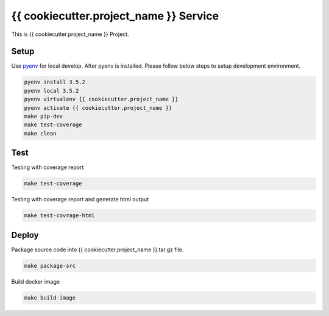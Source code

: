 {{ cookiecutter.project_name }} Service
===========================

This is {{ cookiecutter.project_name }} Project.

Setup
-----

Use pyenv_ for local develop. After pyenv is installed.
Please follow below steps to setup development environment.

.. code:: shell

    pyenv install 3.5.2
    pyenv local 3.5.2
    pyenv virtualenv {{ cookiecutter.project_name }}
    pyenv activate {{ cookiecutter.project_name }}
    make pip-dev
    make test-coverage
    make clean


Test
----

Testing with coverage report

.. code:: shell

   make test-coverage

Testing with coverage report and generate html output

.. code:: shell

    make test-covrage-html


Deploy
------

Package source code into {{ cookiecutter.project_name }}.tar.gz file.

.. code:: shell

    make package-src


Build docker image

.. code:: shell

    make build-image


.. _pyenv: https://github.com/yyuu/pyenv

